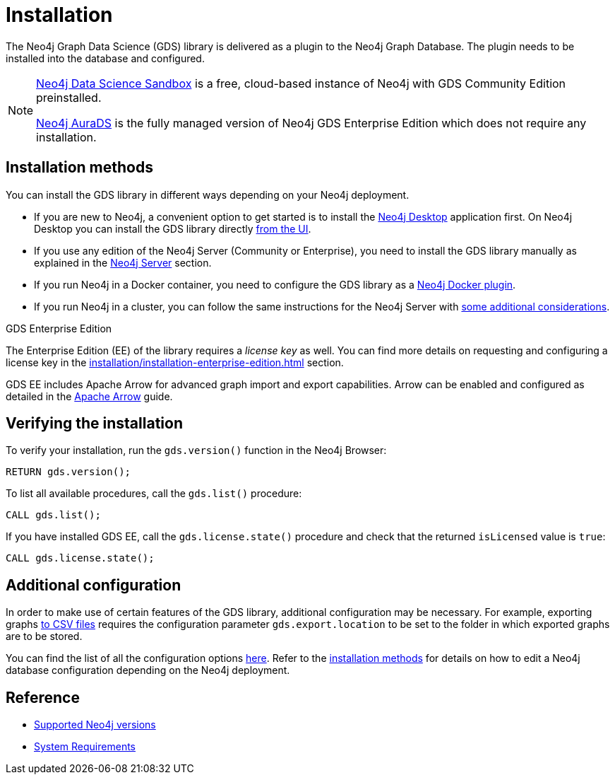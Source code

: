 :page-aliases: installation/installation-neo4j-cluster, \
installation/additional-config-parameters/

[[installation]]
= Installation
:description: This chapter provides instructions for installation and basic usage of the Neo4j Graph Data Science library.


The Neo4j Graph Data Science (GDS) library is delivered as a plugin to the Neo4j Graph Database.
The plugin needs to be installed into the database and configured.

[NOTE]
====
link:https://neo4j.com/data-science-sandbox/[Neo4j Data Science Sandbox] is a free, cloud-based instance of Neo4j with GDS Community Edition preinstalled.

link:https://neo4j.com/cloud/platform/aura-graph-data-science/[Neo4j AuraDS] is the fully managed version of Neo4j GDS Enterprise Edition which does not require any installation.
====

:sectnums!:

== Installation methods

You can install the GDS library in different ways depending on your Neo4j deployment.

* If you are new to Neo4j, a convenient option to get started is to install the https://neo4j.com/docs/desktop-manual/current/installation/[Neo4j Desktop] application first.
On Neo4j Desktop you can install the GDS library directly xref:installation/neo4j-desktop.adoc[from the UI].

* If you use any edition of the Neo4j Server (Community or Enterprise), you need to install the GDS library manually as explained in the xref:installation/neo4j-server.adoc[Neo4j Server] section.

* If you run Neo4j in a Docker container, you need to configure the GDS library as a xref:installation/installation-docker.adoc[Neo4j Docker plugin].

* If you run Neo4j in a cluster, you can follow the same instructions for the Neo4j Server with xref:production-deployment/neo4j-cluster.adoc[some additional considerations].

.GDS Enterprise Edition

The Enterprise Edition (EE) of the library requires a _license key_ as well. You can find more details on requesting and configuring a license key in the xref:installation/installation-enterprise-edition.adoc[] section.

GDS EE includes Apache Arrow for advanced graph import and export capabilities. Arrow can be enabled and configured as detailed in the xref:installation/configure-apache-arrow-server.adoc[Apache Arrow] guide.

== Verifying the installation

To verify your installation, run the `gds.version()` function in the Neo4j Browser:

[source, cypher, role=noplay]
----
RETURN gds.version();
----

To list all available procedures, call the `gds.list()` procedure:

[source, cypher, role=noplay]
----
CALL gds.list();
----

If you have installed GDS EE, call the `gds.license.state()` procedure and check that the returned `isLicensed` value is `true`:

[source, cypher, role=noplay]
----
CALL gds.license.state();
----

== Additional configuration

In order to make use of certain features of the GDS library, additional configuration may be necessary.
For example, exporting graphs xref:graph-catalog-export-ops.adoc#catalog-graph-export-csv[to CSV files] requires the configuration parameter `gds.export.location` to be set to the folder in which exported graphs are to be stored. 

You can find the list of all the configuration options xref:production-deployment/configuration-settings.adoc[here].
Refer to the <<_installation_methods,installation methods>> for details on how to edit a Neo4j database configuration depending on the Neo4j deployment.

== Reference

* xref:installation/supported-neo4j-versions.adoc[Supported Neo4j versions]
* xref:installation/System-requirements.adoc[System Requirements]
